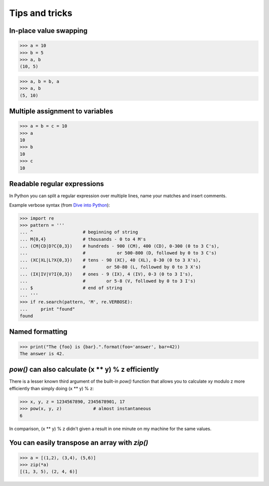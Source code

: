 Tips and tricks
===============

In-place value swapping
-----------------------

>>> a = 10
>>> b = 5
>>> a, b
(10, 5)

>>> a, b = b, a
>>> a, b
(5, 10)


Multiple assignment to variables
--------------------------------

>>> a = b = c = 10
>>> a
10
>>> b
10
>>> c
10


Readable regular expressions
----------------------------

In Python you can split a regular expression over multiple lines, name your
matches and insert comments.

Example verbose syntax (from `Dive into Python`_):

.. _Dive into Python: http://www.diveintopython3.net/regular-expressions.html 

>>> import re
>>> pattern = '''
... ^                   # beginning of string
... M{0,4}              # thousands - 0 to 4 M's
... (CM|CD|D?C{0,3})    # hundreds - 900 (CM), 400 (CD), 0-300 (0 to 3 C's),
...                     #            or 500-800 (D, followed by 0 to 3 C's)
... (XC|XL|L?X{0,3})    # tens - 90 (XC), 40 (XL), 0-30 (0 to 3 X's),
...                     #        or 50-80 (L, followed by 0 to 3 X's)
... (IX|IV|V?I{0,3})    # ones - 9 (IX), 4 (IV), 0-3 (0 to 3 I's),
...                     #        or 5-8 (V, followed by 0 to 3 I's)
... $                   # end of string
... '''
>>> if re.search(pattern, 'M', re.VERBOSE):
...     print "found"
found


Named formatting
----------------

>>> print("The {foo} is {bar}.".format(foo='answer', bar=42))
The answer is 42.


`pow()` can also calculate (x ** y) % z efficiently
---------------------------------------------------

There is a lesser known third argument of the built-in `pow()` function that
allows you to calculate xy modulo z more efficiently than simply doing
(x ** y) % z:

>>> x, y, z = 1234567890, 2345678901, 17
>>> pow(x, y, z)            # almost instantaneous
6

In comparison, (x ** y) % z didn't given a result in one minute on my machine
for the same values.


You can easily transpose an array with `zip()`
----------------------------------------------

>>> a = [(1,2), (3,4), (5,6)]
>>> zip(*a)
[(1, 3, 5), (2, 4, 6)]

